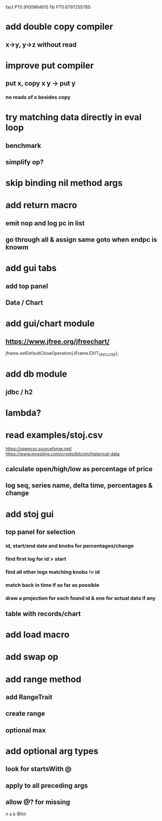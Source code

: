 fact PT0.910086461S
fib PT0.679725578S

* add double copy compiler
** x->y, y->z without read

* improve put compiler
** put x, copy x y -> put y
*** no reads of x besides copy

* try matching data directly in eval loop
** benchmark
** simplify op?

* skip binding nil method args

* add return macro
** emit nop and log pc in list
** go through all & assign same goto when endpc is knowm

* add gui tabs
** add top panel
** Data / Chart

* add gui/chart module
** https://www.jfree.org/jfreechart/

jframe.setDefaultCloseOperation(JFrame.EXIT_ON_CLOSE);

* add db module
** jdbc / h2

* lambda?

* read examples/stoj.csv
https://opencsv.sourceforge.net/
https://www.investing.com/crypto/bitcoin/historical-data
** calculate open/high/low as percentage of price
** log seq, series name, delta time, percentages & change

* add stoj gui
** top panel for selection
*** id, start/end date and knobs for percentages/change
*** find first log for id > start
*** find all other logs matching knobs != id
*** match back in time if as far as possible
*** draw a projection for each found id & one for actual data if any
** table with records/chart

* add load macro
* add swap op

* add range method
** add RangeTrait
** create range
** optional max

* add optional arg types
** look for startsWith @
** apply to all preceding args
** allow @? for missing

n a b @Int
